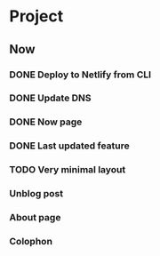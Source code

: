 * Project
** Now
*** DONE Deploy to Netlify from CLI
    CLOSED: [2020-05-23 Sat 12:19]
*** DONE Update DNS
    CLOSED: [2020-05-23 Sat 12:24]
*** DONE Now page
    CLOSED: [2020-05-23 Sat 14:27]
*** DONE Last updated feature
    CLOSED: [2020-05-23 Sat 14:27]
*** TODO Very minimal layout
*** Unblog post
*** About page
*** Colophon
